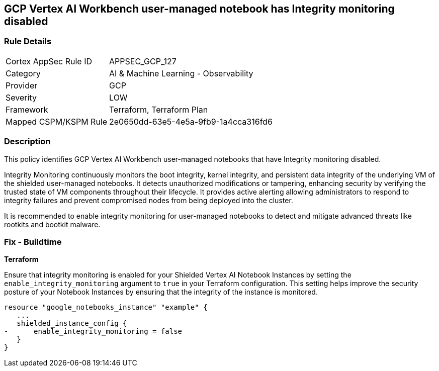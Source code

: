
== GCP Vertex AI Workbench user-managed notebook has Integrity monitoring disabled

=== Rule Details

[cols="1,2"]
|===
|Cortex AppSec Rule ID |APPSEC_GCP_127
|Category |AI & Machine Learning - Observability
|Provider |GCP
|Severity |LOW
|Framework |Terraform, Terraform Plan
|Mapped CSPM/KSPM Rule |2e0650dd-63e5-4e5a-9fb9-1a4cca316fd6
|===


=== Description

This policy identifies GCP Vertex AI Workbench user-managed notebooks that have Integrity monitoring disabled.

Integrity Monitoring continuously monitors the boot integrity, kernel integrity, and persistent data integrity of the underlying VM of the shielded user-managed notebooks. It detects unauthorized modifications or tampering, enhancing security by verifying the trusted state of VM components throughout their lifecycle. It provides active alerting allowing administrators to respond to integrity failures and prevent compromised nodes from being deployed into the cluster.

It is recommended to enable integrity monitoring for user-managed notebooks to detect and mitigate advanced threats like rootkits and bootkit malware.

=== Fix - Buildtime

*Terraform*

Ensure that integrity monitoring is enabled for your Shielded Vertex AI Notebook Instances by setting the `enable_integrity_monitoring` argument to `true` in your Terraform configuration. This setting helps improve the security posture of your Notebook Instances by ensuring that the integrity of the instance is monitored.

[source,go]
----
resource "google_notebooks_instance" "example" {
   ...
   shielded_instance_config {
-      enable_integrity_monitoring = false
   }
}
----

